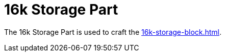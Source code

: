 = 16k Storage Part
:icon: 16k-storage-part.png
:from: v0.3.0-alpha

The {doctitle} is used to craft the xref:16k-storage-block.adoc[].